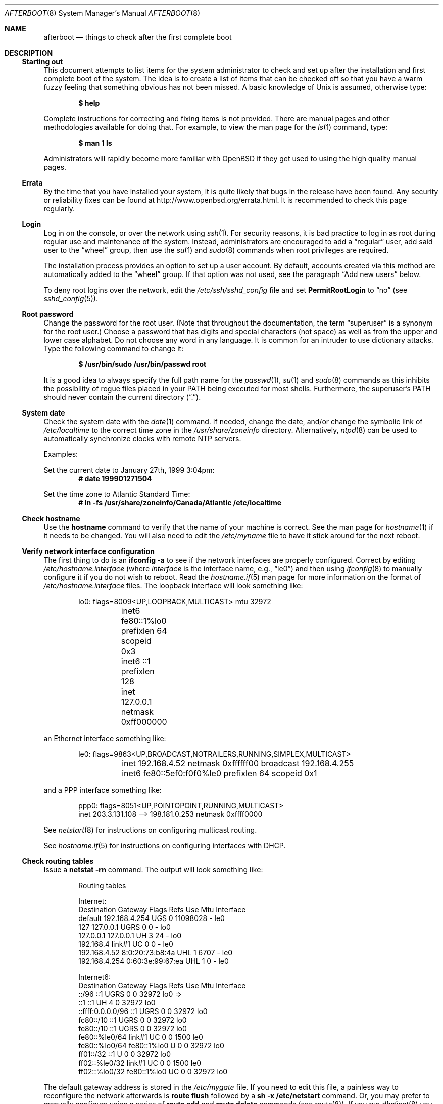 .\"	$OpenBSD: afterboot.8,v 1.143 2014/04/22 11:15:05 henning Exp $
.\"
.\" Copyright (c) 1997 Marshall M. Midden
.\" All rights reserved.
.\"
.\" Redistribution and use in source and binary forms, with or without
.\" modification, are permitted provided that the following conditions
.\" are met:
.\"
.\" 1. Redistributions of source code must retain the above copyright
.\"    notice, this list of conditions and the following disclaimer.
.\" 2. Redistributions in binary form must reproduce the above copyright
.\"    notice, this list of conditions and the following disclaimer in the
.\"    documentation and/or other materials provided with the distribution.
.\" 3. All advertising materials mentioning features or use of this software
.\"    must display the following acknowledgement:
.\"	This product includes software developed by Marshall M. Midden.
.\" 4. The name of the author may not be used to endorse or promote products
.\"    derived from this software without specific prior written permission.
.\"
.\" THIS SOFTWARE IS PROVIDED BY THE AUTHOR ``AS IS'' AND ANY EXPRESS OR
.\" IMPLIED WARRANTIES, INCLUDING, BUT NOT LIMITED TO, THE IMPLIED WARRANTIES
.\" OF MERCHANTABILITY AND FITNESS FOR A PARTICULAR PURPOSE ARE DISCLAIMED.
.\" IN NO EVENT SHALL THE AUTHOR BE LIABLE FOR ANY DIRECT, INDIRECT,
.\" INCIDENTAL, SPECIAL, EXEMPLARY, OR CONSEQUENTIAL DAMAGES (INCLUDING, BUT
.\" NOT LIMITED TO, PROCUREMENT OF SUBSTITUTE GOODS OR SERVICES; LOSS OF USE,
.\" DATA, OR PROFITS; OR BUSINESS INTERRUPTION) HOWEVER CAUSED AND ON ANY
.\" THEORY OF LIABILITY, WHETHER IN CONTRACT, STRICT LIABILITY, OR TORT
.\" (INCLUDING NEGLIGENCE OR OTHERWISE) ARISING IN ANY WAY OUT OF THE USE OF
.\" THIS SOFTWARE, EVEN IF ADVISED OF THE POSSIBILITY OF SUCH DAMAGE.
.\"
.Dd $Mdocdate: April 22 2014 $
.Dt AFTERBOOT 8
.\" Originally created by Marshall M. Midden -- 1997-10-20, m4@umn.edu
.Os
.Sh NAME
.Nm afterboot
.Nd things to check after the first complete boot
.Sh DESCRIPTION
.Ss Starting out
This document attempts to list items for the system administrator
to check and set up after the installation and first complete boot of the
system.
The idea is to create a list of items that can be checked off so that you have
a warm fuzzy feeling that something obvious has not been missed.
A basic knowledge of
.Ux
is assumed, otherwise type:
.Pp
.Dl $ help
.Pp
Complete instructions for correcting and fixing items is not provided.
There are manual pages and other methodologies available for doing that.
For example, to view the man page for the
.Xr ls 1
command, type:
.Pp
.Dl $ man 1 ls
.Pp
Administrators will rapidly become more familiar with
.Ox
if they get used to using the high quality manual pages.
.Ss Errata
By the time that you have installed your system, it is quite likely that
bugs in the release have been found.
Any security or reliability fixes can be found at
.Lk http://www.openbsd.org/errata.html .
It is recommended to check this page regularly.
.Ss Login
Log in on the console, or over the network using
.Xr ssh 1 .
For security reasons, it is bad practice to log in as root during regular use
and maintenance of the system.
Instead, administrators are encouraged to add a
.Dq regular
user, add said user to the
.Dq wheel
group, then use the
.Xr su 1
and
.Xr sudo 8
commands when root privileges are required.
.Pp
The installation process provides an option to set up a user account.
By default, accounts created via this method are automatically added to
the
.Dq wheel
group.
If that option was not used, see the paragraph
.Sx Add new users
below.
.Pp
To deny root logins over the network, edit the
.Pa /etc/ssh/sshd_config
file and set
.Cm PermitRootLogin
to
.Dq no
(see
.Xr sshd_config 5 ) .
.Ss Root password
Change the password for the root user.
(Note that throughout the documentation, the term
.Dq superuser
is a synonym for the root user.)
Choose a password that has digits and special characters (not space)
as well as from the upper and lower case alphabet.
Do not choose any word in any language.
It is common for an intruder to use dictionary attacks.
Type the following command to change it:
.Pp
.Dl $ /usr/bin/sudo /usr/bin/passwd root
.Pp
It is a good idea to always specify the full path name for the
.Xr passwd 1 ,
.Xr su 1
and
.Xr sudo 8
commands as this inhibits the possibility of rogue files placed in your
.Ev PATH
being executed for most shells.
Furthermore, the superuser's
.Ev PATH
should never contain the current directory
.Pq Dq \&. .
.Ss System date
Check the system date with the
.Xr date 1
command.
If needed, change the date, and/or change the symbolic link of
.Pa /etc/localtime
to the correct time zone in the
.Pa /usr/share/zoneinfo
directory.
Alternatively,
.Xr ntpd 8
can be used to automatically synchronize clocks with remote NTP servers.
.Pp
Examples:
.Pp
Set the current date to January 27th, 1999 3:04pm:
.Dl # date 199901271504
.Pp
Set the time zone to Atlantic Standard Time:
.Dl # ln -fs /usr/share/zoneinfo/Canada/Atlantic /etc/localtime
.Ss Check hostname
Use the
.Ic hostname
command to verify that the name of your machine is correct.
See the man page for
.Xr hostname 1
if it needs to be changed.
You will also need to edit the
.Pa /etc/myname
file to have it stick around for the next reboot.
.Ss Verify network interface configuration
The first thing to do is an
.Ic ifconfig -a
to see if the network interfaces are properly configured.
Correct by editing
.Pa /etc/hostname. Ns Ar interface
(where
.Ar interface
is the interface name, e.g.,
.Dq le0 )
and then using
.Xr ifconfig 8
to manually configure it
if you do not wish to reboot.
Read the
.Xr hostname.if 5
man page for more information on the format of
.Pa /etc/hostname. Ns Ar interface
files.
The loopback interface will look something like:
.Bd -literal -offset indent
lo0: flags=8009<UP,LOOPBACK,MULTICAST> mtu 32972
	inet6 fe80::1%lo0 prefixlen 64 scopeid 0x3
	inet6 ::1 prefixlen 128
	inet 127.0.0.1 netmask 0xff000000
.Ed
.Pp
an Ethernet interface something like:
.Bd -literal -offset indent
le0: flags=9863<UP,BROADCAST,NOTRAILERS,RUNNING,SIMPLEX,MULTICAST>
	inet 192.168.4.52 netmask 0xffffff00 broadcast 192.168.4.255
	inet6 fe80::5ef0:f0f0%le0 prefixlen 64 scopeid 0x1
.Ed
.Pp
and a PPP interface something like:
.Bd -literal -offset indent
ppp0: flags=8051<UP,POINTOPOINT,RUNNING,MULTICAST>
        inet 203.3.131.108 --> 198.181.0.253 netmask 0xffff0000
.Ed
.Pp
See
.Xr netstart 8
for instructions on configuring multicast routing.
.Pp
See
.Xr hostname.if 5
for instructions on configuring interfaces with DHCP.
.Ss Check routing tables
Issue a
.Ic netstat -rn
command.
The output will look something like:
.Bd -literal -offset indent
Routing tables

Internet:
Destination    Gateway           Flags  Refs     Use  Mtu  Interface
default        192.168.4.254     UGS      0 11098028    -  le0
127            127.0.0.1         UGRS     0        0    -  lo0
127.0.0.1      127.0.0.1         UH       3       24    -  lo0
192.168.4      link#1            UC       0        0    -  le0
192.168.4.52   8:0:20:73:b8:4a   UHL      1     6707    -  le0
192.168.4.254  0:60:3e:99:67:ea  UHL      1        0    -  le0

Internet6:
Destination        Gateway       Flags  Refs  Use     Mtu  Interface
::/96              ::1           UGRS     0     0   32972  lo0 =>
::1                ::1           UH       4     0   32972  lo0
::ffff:0.0.0.0/96  ::1           UGRS     0     0   32972  lo0
fc80::/10          ::1           UGRS     0     0   32972  lo0
fe80::/10          ::1           UGRS     0     0   32972  lo0
fe80::%le0/64      link#1        UC       0     0    1500  le0
fe80::%lo0/64      fe80::1%lo0   U        0     0   32972  lo0
ff01::/32          ::1           U        0     0   32972  lo0
ff02::%le0/32      link#1        UC       0     0    1500  le0
ff02::%lo0/32      fe80::1%lo0   UC       0     0   32972  lo0
.Ed
.Pp
The default gateway address is stored in the
.Pa /etc/mygate
file.
If you need to edit this file, a painless way to reconfigure the network
afterwards is
.Ic route flush
followed by a
.Ic sh -x /etc/netstart
command.
Or, you may prefer to manually configure using a series of
.Ic route add
and
.Ic route delete
commands (see
.Xr route 8 ) .
If you run
.Xr dhclient 8
you will have to kill it by running
.Ic pkill dhclient
after you flush the routes.
.Pp
If you wish to route packets between interfaces, add one or both
of the following directives (depending on whether IPv4 or IPv6 routing
is required) to
.Pa /etc/sysctl.conf :
.Pp
.Dl net.inet.ip.forwarding=1
.Dl net.inet6.ip6.forwarding=1
.Pp
Packets are not forwarded by default, due to RFC requirements.
.Ss Check DNS
Use
.Xr host 1
or
.Xr dig 1
to check that domain name resolution is working properly.
.Pp
Most likely, the IP address of at least one domain name server
was added to
.Xr resolv.conf 5
while installing the system.
If DHCP is in use, it will overwrite
.Pa /etc/resolv.conf
every time
.Xr dhclient 8
is run but
.Pa /etc/resolv.conf.tail
can be used to add options and extra name servers to those received
dynamically.
.Pp
A
.Xr hosts 5
file can be used if there is a need for system specific name
resolution entries.
.Ss Check disk mounts
Check that the disks are mounted correctly by
comparing the
.Pa /etc/fstab
file against the output of the
.Xr mount 8
and
.Xr df 1
commands.
Example:
.Bd -literal -offset indent
# cat /etc/fstab
/dev/sd0a / ffs rw 1 1
/dev/sd0d /usr ffs rw,nodev 1 2
/dev/sd0e /var ffs rw,nodev,nosuid 1 3
/dev/sd0g /tmp ffs rw,nodev,nosuid 1 4
/dev/sd0h /home ffs rw,nodev,nosuid 1 5

# mount
/dev/sd0a on / type ffs (local)
/dev/sd0d on /usr type ffs (local, nodev)
/dev/sd0e on /var type ffs (local, nodev, nosuid)
/dev/sd0g on /tmp type ffs (local, nodev, nosuid)
/dev/sd0h on /home type ffs (local, nodev, nosuid)

# df
Filesystem  1024-blocks     Used    Avail Capacity  Mounted on
/dev/sd0a         22311    14589     6606    69%    /
/dev/sd0d        203399   150221    43008    78%    /usr
/dev/sd0e         10447      682     9242     7%    /var
/dev/sd0g         18823        2    17879     0%    /tmp
/dev/sd0h          7519     5255     1888    74%    /home

# pstat -s
Device      512-blocks     Used    Avail Capacity  Priority
/dev/sd0b       131072    84656    46416    65%    0
.Ed
.Pp
Edit
.Pa /etc/fstab
and use the
.Xr mount 8
and
.Xr umount 8
commands as appropriate.
Refer to the above example and
.Xr fstab 5
for information on the format of this file.
.Pp
You may wish to do NFS partitions now too, or you can do them later.
.Ss Check the running system
You can use
.Xr ps 1 ,
.Xr netstat 1 ,
and
.Xr fstat 1
to check on running processes, network connections, and opened files,
respectively.
.Sh FURTHER CHANGES
The system should be usable now, but you may wish to do more customizing,
such as adding users, etc.
Many of the following sections may be skipped
if you are not using that package.
We suggest that you
.Ic cd /etc
and edit any files in that directory as necessary.
.Pp
Note that the
.Pa /etc/motd
file is modified by
.Pa /etc/rc
whenever the system is booted.
To keep any custom message intact, ensure that you leave two blank lines
at the top, or your message will be overwritten.
.Ss Add new users
Add users.
There is an
.Xr adduser 8
script.
You may use
.Xr vipw 8
to add users to the
.Pa /etc/passwd
file
and edit
.Pa /etc/group
by hand to add new groups.
You may also wish to edit
.Pa /etc/login.conf
and tune some of the limits documented in
.Xr login.conf 5 .
The manual page for
.Xr su 1
tells you to make sure to put people in
the
.Sq wheel
group if they need root access.
For example:
.Pp
.Dl wheel:*:0:root,myself
.Pp
.Ss System command scripts
The
.Pa /etc/rc.*\&
scripts are invoked at boot time, after single user mode has exited,
and at shutdown.
The whole process is controlled, more or less, by the master script
.Pa /etc/rc .
This script should not be changed by administrators.
.Pp
.Pa /etc/rc
is in turn influenced by the configuration variables present in
.Pa /etc/rc.conf .
Again this script should not be changed by administrators:
site-specific changes should be made to
.Pq freshly created if necessary
.Pa /etc/rc.conf.local .
.Pp
Any commands which should be run before the system sets its
secure level should be made to
.Pa /etc/rc.securelevel ,
and commands to be run after the system sets its
secure level should be made to
.Pa /etc/rc.local .
Commands to be run before system shutdown should be set in
.Pa /etc/rc.shutdown .
.Pp
For more information about system startup/shutdown files, see
.Xr rc 8 ,
.Xr rc.conf 8 ,
.Xr securelevel 7 ,
and
.Xr rc.shutdown 8 .
.Pp
If you've installed X, you may want to turn on
.Xr xdm 1 ,
the X Display Manager.
To do this, change the value of
.Va xdm_flags
in
.Pa /etc/rc.conf.local .
.Ss Set keyboard type
Some architectures permit keyboard type control.
Use the
.Xr kbd 8
command to change the keyboard encoding.
.Ic kbd -l
will list all available encodings.
.Ic kbd xxx
will select the
.Ic xxx
encoding.
Store the encoding in
.Pa /etc/kbdtype
to make sure it is set automatically at boot time.
.Ss Printers
Edit
.Pa /etc/printcap
and
.Pa /etc/hosts.lpd
to get any printers set up.
Consult
.Xr lpd 8
and
.Xr printcap 5
if needed.
.Ss Mail aliases
Edit
.Pa /etc/mail/aliases
and set the three standard aliases to go to either a mailing list, or
the system administrator.
.Bd -literal -offset indent
# Well-known aliases -- these should be filled in!
root:		sysadm
manager:	root
dumper:		root
.Ed
.Pp
Run
.Xr newaliases 8
after changes.
.Ss Sendmail
The default mail agent on
.Ox
is
.Xr sendmail 8 .
Details on how to configure an alternative mailer are documented in
.Xr mailer.conf 5 .
.Pp
.Ox
ships with a default
.Pa /etc/mail/localhost.cf
file that will work for simple installations; it was generated from
.Pa openbsd-localhost.mc
in
.Pa /usr/share/sendmail/cf .
Please see
.Pa /usr/share/sendmail/README
for information on generating your own sendmail configuration files.
For the default installation, sendmail is configured to only accept
connections from the local host.
This makes it possible to send mail locally, but not receive mail from remote
servers, which is ideal if you have one central incoming mail machine and
several clients.
To cause sendmail to accept external network connections, modify the
.Va sendmail_flags
variable in
.Pa /etc/rc.conf.local
to use the
.Pa /etc/mail/sendmail.cf
file in accordance with the comments therein.
This file was generated from
.Pa openbsd-proto.mc .
.Pp
Note that sendmail now also listens on port 587 by default.
This is to implement the RFC 6409 message submission protocol.
You may disable this via the
.Ic no_default_msa
option in your sendmail .mc file.
See
.Pa /usr/share/sendmail/README
for more information.
.Ss Daily, weekly, monthly scripts
Review
.Xr daily 8
to understand what the periodic system maintenance scripts do and
how to customize them:
For example, to enable
.Ev ROOTBACKUP
or to disable
.Ev VERBOSESTATUS ,
or to add local maintenance code to
.Pa /etc/daily.local , /etc/weekly.local ,
or
.Pa /etc/monthly.local .
.Ss Tighten up security
You might wish to tighten up security more by editing
.Pa /etc/fbtab
as when installing X.
In
.Pa /etc/inetd.conf
comment out any extra entries you do not need,
and only add things that are really needed.
.Ss Other files in /etc
Look at the other files in
.Pa /etc
and edit them as needed.
(Do not edit files ending in
.Pa .db
\(em like
.Pa pwd.db , spwd.db ,
nor
.Pa localtime ,
nor
.Pa rmt ,
nor any directories.)
.Ss Crontab (background running processes)
Check what is running by typing
.Ic crontab -l
as root
and see if anything unexpected is present.
Do you need anything else?
Do you wish to change things?
See
.Xr crontab 5 .
.Ss Next day cleanup
After the first night's
.Xr security 8
run, change ownerships and permissions
on files, directories, and devices; root may have received mail
with subject: "<hostname> daily insecurity output".
This mail contains a set of security recommendations,
presented as a list looking something like this:
.Bd -literal -offset indent
var/mail:
        permissions (0755, 0775)
etc/daily:
        user (0, 3)
.Ed
.Pp
The best bet is to follow the advice in that list.
The recommended setting is the first item in parentheses, while
the current setting is the second one.
This list is generated by
.Xr mtree 8
using
.Pa /etc/mtree/special .
Use
.Xr chmod 1 ,
.Xr chgrp 1 ,
and
.Xr chown 8
as needed.
.Ss Daemons
Enable/disable any daemon processes as necessary.
.Xr intro 8
contains a comprehensive guide to the various daemons available on the
.Ox
system.
.Ss Packages
Install your own packages.
The
.Ox
ports collection includes a large set of third-party software.
A lot of it is available as binary packages that you can install using
.Xr pkg_add 1 .
See
.Xr ports 7
and
.Xr packages 7
for more details.
To start daemons installed from packages, see
.Xr rc.d 8 .
.Pp
There is also other third-party software that is available
in source form only, either because it has not been ported to
.Ox
yet, or because licensing restrictions make binary redistribution
impossible.
Sometimes checking the mailing lists for
past problems that people have encountered will result in a fix posted.
.Ss Compiling a kernel
Information on building and modifying kernels
is contained within
.Xr config 8 .
.Sh SEE ALSO
.Xr ksh 1 ,
.Xr man 1 ,
.Xr pkg_add 1 ,
.Xr ps 1 ,
.Xr vi 1 ,
.Xr hier 7 ,
.Xr config 8 ,
.Xr dmesg 8 ,
.Xr ifconfig 8 ,
.Xr intro 8 ,
.Xr sudo 8 ,
.Xr sysctl 8
.Sh HISTORY
This document first appeared in
.Ox 2.2 .
